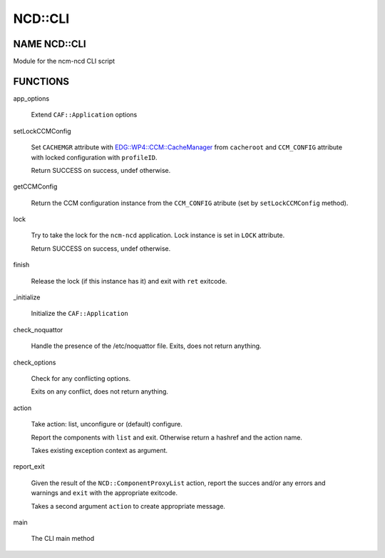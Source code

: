 
#########
NCD\::CLI
#########


*************
NAME NCD::CLI
*************


Module for the ncm-ncd CLI script


*********
FUNCTIONS
*********



app_options
 
 Extend \ ``CAF::Application``\  options
 


setLockCCMConfig
 
 Set \ ``CACHEMGR``\  attribute with `EDG::WP4::CCM::CacheManager <http://search.cpan.org/search?query=EDG%3a%3aWP4%3a%3aCCM%3a%3aCacheManager&mode=module>`_ from \ ``cacheroot``\  and
 \ ``CCM_CONFIG``\  attribute with locked configuration with \ ``profileID``\ .
 
 Return SUCCESS on success, undef otherwise.
 


getCCMConfig
 
 Return the CCM configuration instance from the \ ``CCM_CONFIG``\  atribute
 (set by \ ``setLockCCMConfig``\  method).
 


lock
 
 Try to take the lock for the \ ``ncm-ncd``\  application.
 Lock instance is set in \ ``LOCK``\  attribute.
 
 Return SUCCESS on success, undef otherwise.
 


finish
 
 Release the lock (if this instance has it)
 and exit with \ ``ret``\  exitcode.
 


_initialize
 
 Initialize the \ ``CAF::Application``\ 
 


check_noquattor
 
 Handle the presence of the /etc/noquattor file.
 Exits, does not return anything.
 


check_options
 
 Check for any conflicting options.
 
 Exits on any conflict, does not return anything.
 


action
 
 Take action: list, unconfigure or (default) configure.
 
 Report the components with \ ``list``\  and exit.
 Otherwise return a hashref and the action name.
 
 Takes existing exception context as argument.
 


report_exit
 
 Given the result of the \ ``NCD::ComponentProxyList``\  action,
 report the succes and/or any errors and warnings and
 \ ``exit``\  with the appropriate exitcode.
 
 Takes a second argument \ ``action``\  to create appropriate message.
 


main
 
 The CLI main method
 


